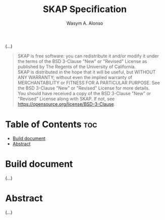 #+AUTHOR: Wasym A. Alonso

# Logo & Title
#+TITLE: SKAP Specification

(...)

# BSD-3-Clause License notice
#+begin_quote
SKAP is free software: you can redistribute it and/or modify it under the terms of the BSD 3-Clause "New" or "Revised" License as published by The Regents of the University of California. @@html:<br>@@
SKAP is distributed in the hope that it will be useful, but WITHOUT ANY WARRANTY; without even the implied warranty of MERCHANTABILITY or FITNESS FOR A PARTICULAR PURPOSE. See the BSD 3-Clause "New" or "Revised" License for more details. @@html:<br>@@
You should have received a copy of the BSD 3-Clause "New" or "Revised" License along with SKAP. If not, see <https://opensource.org/license/BSD-3-Clause>.
#+end_quote

* Table of Contents :toc:
- [[#build-document][Build document]]
- [[#abstract][Abstract]]

* Build document

(...)

* Abstract

(...)
